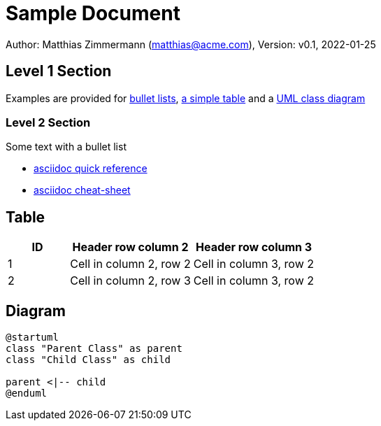 = Sample Document

:author: Matthias Zimmermann
:email: matthias@acme.com
:date: 2022-01-25
:revision: 0.1


Author: {author} ({email}), Version: v{revision}, {date}

== Level 1 Section

Examples are provided for <<bullet-list, bullet lists>>, <<table, a simple table>> and a <<diagram, UML class diagram>>

[[bullet-list]]
=== Level 2 Section

Some text with a bullet list

* https://docs.asciidoctor.org/asciidoc/latest/syntax-quick-reference/[asciidoc quick reference]
* https://powerman.name/doc/asciidoc[asciidoc cheat-sheet]

[[table]]
== Table

[cols="1,2,2"]
|===
|ID|Header row column 2|Header row column 3

|1
|Cell in column 2, row 2
|Cell in column 3, row 2

|2
|Cell in column 2, row 3
|Cell in column 3, row 2
|===

[[diagram]]
== Diagram

[plantuml, img/data-overview, png]     
....
@startuml
class "Parent Class" as parent
class "Child Class" as child

parent <|-- child
@enduml
....
